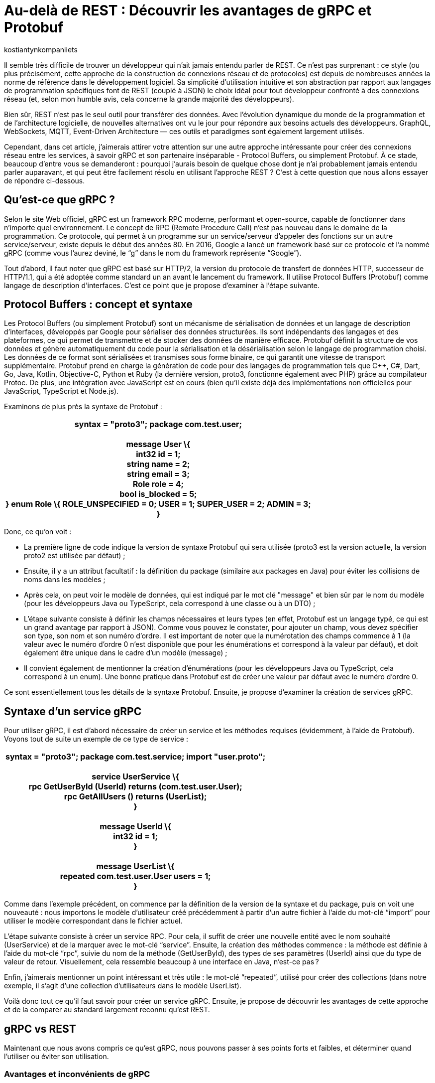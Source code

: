 :showtitle:
:page-navtitle: Au-delà de REST : Découvrir les avantages de gRPC et Protobuf
:page-excerpt: Découvrez comment gRPC et Protobuf peuvent révolutionner votre façon de concevoir et de développer des API. Apprenez à tirer parti du typage fort, de la sérialisation efficace et du streaming bidirectionnel pour créer des applications réactives et haute performance.
:layout: post
:author: kostiantynkompaniiets
:page-tags: [Java, Quarkus, REST, API, gRPC, Protobuf]
:page-vignette: grpc-protobuf.png
:page-liquid:
:page-categories: software

= Au-delà de REST : Découvrir les avantages de gRPC et Protobuf

Il semble très difficile de trouver un développeur qui n'ait jamais entendu parler de REST. Ce n'est pas surprenant : ce style (ou plus précisément, cette approche de la construction de connexions réseau et de protocoles) est depuis de nombreuses années la norme de référence dans le développement logiciel. Sa simplicité d'utilisation intuitive et son abstraction par rapport aux langages de programmation spécifiques font de REST (couplé à JSON) le choix idéal pour tout développeur confronté à des connexions réseau (et, selon mon humble avis, cela concerne la grande majorité des développeurs).

Bien sûr, REST n'est pas le seul outil pour transférer des données. Avec l'évolution dynamique du monde de la programmation et de l'architecture logicielle, de nouvelles alternatives ont vu le jour pour répondre aux besoins actuels des développeurs. GraphQL, WebSockets, MQTT, Event-Driven Architecture — ces outils et paradigmes sont également largement utilisés.

Cependant, dans cet article, j’aimerais attirer votre attention sur une autre approche intéressante pour créer des connexions réseau entre les services, à savoir gRPC et son partenaire inséparable - Protocol Buffers, ou simplement Protobuf. À ce stade, beaucoup d'entre vous se demanderont : pourquoi j'aurais besoin de quelque chose dont je n'ai probablement jamais entendu parler auparavant, et qui peut être facilement résolu en utilisant l'approche REST ? C’est à cette question que nous allons essayer de répondre ci-dessous.

== Qu'est-ce que gRPC ?

Selon le site Web officiel, gRPC est un framework RPC moderne, performant et open-source, capable de fonctionner dans n’importe quel environnement. Le concept de RPC (Remote Procedure Call) n’est pas nouveau dans le domaine de la programmation. Ce protocole, qui permet à un programme sur un service/serveur d’appeler des fonctions sur un autre service/serveur, existe depuis le début des années 80. En 2016, Google a lancé un framework basé sur ce protocole et l’a nommé gRPC (comme vous l’aurez deviné, le “g” dans le nom du framework représente “Google”).

Tout d'abord, il faut noter que gRPC est basé sur HTTP/2, la version du protocole de transfert de données HTTP, successeur de HTTP/1.1, qui a été adoptée comme standard un an avant le lancement du framework. Il utilise Protocol Buffers (Protobuf) comme langage de description d’interfaces. C’est ce point que je propose d'examiner à l'étape suivante.

== Protocol Buffers : concept et syntaxe

Les Protocol Buffers (ou simplement Protobuf) sont un mécanisme de sérialisation de données et un langage de description d'interfaces, développés par Google pour sérialiser des données structurées. Ils sont indépendants des langages et des plateformes, ce qui permet de transmettre et de stocker des données de manière efficace. Protobuf définit la structure de vos données et génère automatiquement du code pour la sérialisation et la désérialisation selon le langage de programmation choisi. Les données de ce format sont sérialisées et transmises sous forme binaire, ce qui garantit une vitesse de transport supplémentaire. Protobuf prend en charge la génération de code pour des langages de programmation tels que C++, C#, Dart, Go, Java, Kotlin, Objective-C, Python et Ruby (la dernière version, proto3, fonctionne également avec PHP) grâce au compilateur Protoc. De plus, une intégration avec JavaScript est en cours (bien qu’il existe déjà des implémentations non officielles pour JavaScript, TypeScript et Node.js).

Examinons de plus près la syntaxe de Protobuf :

[width="100%",cols="100%",options="header",]
|===
a|
*syntax = "proto3";*

*package com.test.user; +
 +
message User \{ +
int32 id = 1; +
string name = 2; +
string email = 3; +
Role role = 4; +
bool is_blocked = 5; +
}*

*enum Role \{*

*ROLE_UNSPECIFIED = 0;*

*USER = 1;*

*SUPER_USER = 2;*

*ADMIN = 3; +
}*

|===

Donc, ce qu’on voit :

* La première ligne de code indique la version de syntaxe Protobuf qui sera utilisée (proto3 est la version actuelle, la version proto2 est utilisée par défaut) ;
* Ensuite, il y a un attribut facultatif : la définition du package (similaire aux packages en Java) pour éviter les collisions de noms dans les modèles ;
* Après cela, on peut voir le modèle de données, qui est indiqué par le mot clé "message" et bien sûr par le nom du modèle (pour les développeurs Java ou TypeScript, cela correspond à une classe ou à un DTO) ;
* L'étape suivante consiste à définir les champs nécessaires et leurs types (en effet, Protobuf est un langage typé, ce qui est un grand avantage par rapport à JSON). Comme vous pouvez le constater, pour ajouter un champ, vous devez spécifier son type, son nom et son numéro d'ordre. Il est important de noter que la numérotation des champs commence à 1 (la valeur avec le numéro d'ordre 0 n'est disponible que pour les énumérations et correspond à la valeur par défaut), et doit également être unique dans le cadre d’un modèle (message) ;
* Il convient également de mentionner la création d'énumérations (pour les développeurs Java ou TypeScript, cela correspond à un enum). Une bonne pratique dans Protobuf est de créer une valeur par défaut avec le numéro d’ordre 0.

Ce sont essentiellement tous les détails de la syntaxe Protobuf. Ensuite, je propose d’examiner la création de services gRPC.

== Syntaxe d'un service gRPC

Pour utiliser gRPC, il est d’abord nécessaire de créer un service et les méthodes requises (évidemment, à l'aide de Protobuf). Voyons tout de suite un exemple de ce type de service :

[width="100%",cols="100%",options="header",]
|===
a|
*syntax = "proto3";*

*package com.test.service;*

*import "user.proto"; +
 +
service UserService \{ +
rpc GetUserById (UserId) returns (com.test.user.User); +
rpc GetAllUsers () returns (UserList); +
} +
 +
message UserId \{ +
int32 id = 1; +
} +
 +
message UserList \{ +
repeated com.test.user.User users = 1; +
}*

|===

Comme dans l'exemple précédent, on commence par la définition de la version de la syntaxe et du package, puis on voit une nouveauté : nous importons le modèle d’utilisateur créé précédemment à partir d’un autre fichier à l’aide du mot-clé “import” pour utiliser le modèle correspondant dans le fichier actuel.

L’étape suivante consiste à créer un service RPC. Pour cela, il suffit de créer une nouvelle entité avec le nom souhaité (UserService) et de la marquer avec le mot-clé “service”. Ensuite, la création des méthodes commence : la méthode est définie à l’aide du mot-clé “rpc”, suivie du nom de la méthode (GetUserById), des types de ses paramètres (UserId) ainsi que du type de valeur de retour. Visuellement, cela ressemble beaucoup à une interface en Java, n’est-ce pas ?

Enfin, j’aimerais mentionner un point intéressant et très utile : le mot-clé “repeated”, utilisé pour créer des collections (dans notre exemple, il s'agit d'une collection d’utilisateurs dans le modèle UserList).

Voilà donc tout ce qu’il faut savoir pour créer un service gRPC. Ensuite, je propose de découvrir les avantages de cette approche et de la comparer au standard largement reconnu qu’est REST.

== gRPC vs REST

Maintenant que nous avons compris ce qu’est gRPC, nous pouvons passer à ses points forts et faibles, et déterminer quand l’utiliser ou éviter son utilisation.

=== Avantages et inconvénients de gRPC

Les principaux avantages de gRPC sont :

* Haute performance : gRPC utilise HTTP/2, ce qui permet de créer plusieurs requêtes sur la base d'une même connexion, entraînant une augmentation significative de la vitesse de transfert d'informations.
* Transmission bidirectionnelle : gRPC prend en charge la transmission bidirectionnelle en flux (grâce à HTTP/2), ce qui permet d'utiliser des schémas de communication plus complexes et d'échanger des données en temps réel.
* Indépendance linguistique : gRPC et Protobuf prennent en charge la compilation dans un large éventail de langages de programmation. Cela permet de créer des services RPC dans différentes langues tout en assurant une communication fluide entre eux.
* Typage strict : L'utilisation de fichiers proto assure une définition claire de la structure des données, ce qui aide à prévenir les erreurs et à améliorer la qualité du code.
* Taille des messages réduite : L'utilisation d'un format binaire permet de transmettre des données de manière plus compacte, ce qui réduit la charge sur le réseau et rend le transfert de données plus efficace.

Cela semble plutôt bien, n'est-ce pas ? Cependant, ce framework a aussi ses inconvénients (il n'y a pas de rose sans épines), à savoir :

* Implémentation plus complexe : L'utilisation de gRPC et de Protobuf nécessitera plus de temps et d'efforts à maîtriser que l'utilisation d'un API REST classique.
* Écosystème limité et support dans les navigateurs : L'écosystème d'outils et de bibliothèques prenant en charge gRPC peut être plus restreint que pour les API REST (par exemple, Swagger, frameworks de test, etc.). De plus, gRPC n'est pas pris en charge par les navigateurs sans outils ou serveurs proxy supplémentaires.
* Difficulté d'analyse des données transmises : Le format binaire des données peut compliquer le processus de débogage et d'analyse des messages.

=== Domaines d'utilisation de gRPC

Compte tenu de tous ces points forts et faibles, nous pouvons déterminer quand il est pertinent d’utiliser gRPC et quand il vaut mieux l’éviter.

Ainsi, les cas d'utilisation les plus évidents de gRPC sont :

* Architecture microservices : gRPC est idéal pour la communication entre les microservices grâce à sa haute performance et à sa rapidité de transfert de données.
* Applications en temps réel : gRPC peut être utilisé pour les applications nécessitant une faible latence et nécessitant des mises à jour en temps réel, telles que les chats, les résultats sportifs ou les plateformes de trading financier, ainsi que d'autres services qui bénéficient de la transmission bidirectionnelle en flux de données.
* Interopérabilité entre langages : gRPC peut être efficace pour construire des systèmes distribués composés de nombreux composants interagissant écrits dans différents langages de programmation.
* Applications mobiles et IoT : Le format binaire compact de Protobuf est particulièrement utile pour les applications mobiles et IoT, où la bande passante et les performances sont des enjeux critiques.

Dans les cas suivants, l'utilisation de gRPC peut être problématique ou exiger trop d’efforts de configuration :

* Applications Web et services fonctionnant principalement via un navigateur Web : gRPC n'est pas entièrement pris en charge par les navigateurs modernes qui utilisent généralement HTTP/1.1 au lieu de HTTP/2 (sur lequel gRPC est basé). Par conséquent, pour un fonctionnement complet, vous aurez besoin d'outils ou de serveurs proxy supplémentaires, ce qui est plus coûteux en termes d'infrastructure et de ressources d'équipe.
* Écriture de bibliothèques et d'API publiques : Si votre API doit être ouverte et accessible à un large public ou être intégrée à d'autres systèmes, REST avec JSON est un meilleur choix.
* Petits projets ou projets peu exigeants : Si votre projet est petit ou n'a pas d'exigences strictes en matière de performances, l'utilisation de gRPC peut être trop complexe. Pour les petites équipes ou les projets sans exigences intensives en matière de performances et d'évolutivité, une API REST sera plus simple à mettre en place et à maintenir.
* Transmission de gros volumes de données sur le réseau : gRPC transfère les données dans un format binaire et peut utiliser la mise en cache en cours de processus. La performance de ce protocole peut être inférieure lors du transfert continu de grandes quantités de données sur le réseau (bien que, à mon avis, ce ne soit pas la meilleure idée, quel que soit le protocole). En revanche, il convient de noter que la taille maximale d'un fichier proto pris en charge par toutes les implémentations, sous forme sérialisée, doit être inférieure à 2 Go (donc de grandes quantités de données peuvent toujours être essayées de transmettre).

=== Comparaison entre gRPC et REST

Comparons maintenant gRPC et REST en nous basant sur tout ce qui a été mentionné ci-dessus :

[width="100%",cols="27%,37%,36%",options="header",]
|===
|*Paramètre* |*gRPC* |*REST*
|Protocole de transport |HTTP/2 |HTTP/1.1
|Format de données |Protocol Buffers (format binaire) |JSON (format texte)
|Performance |Plus élevée (latence inférieure, sérialisation plus rapide) |Plus faible (latence supérieure, sérialisation plus lente)
|Prise en charge des langages |Supporte de nombreux langages grâce à Protobuf et protoc |Supporté dans tous les langages grâce à HTTP et JSON
|Flux |Supporte le flux bidirectionnel |Ne supporte pas le flux de données
|Complexité de configuration |Plus élevée (nécessité de définir des fichiers proto, génération de code) |Plus faible (configuration simple, fonctionne avec HTTP et JSON)
|Prise en charge par les navigateurs web |Limitée (gRPC-Web) |Supportée par tous les navigateurs web
|Utilisation pour les API publiques |Moins utilisé pour les API publiques en raison de sa complexité |Souvent utilisé en raison de sa simplicité et de sa prévalence
|Évolutivité |Élevée, adaptée aux architectures de microservices |Plus adaptée aux API simples
|===

En résumé, nous pouvons dire que gRPC est excellent pour les systèmes exigeant des performances et une vitesse élevées, les architectures de microservices et les applications en temps réel nécessitant un flux bidirectionnel. En revanche, REST reste une solution simple et universelle pour les API publiques et les bibliothèques, les applications web et les projets pour lesquels la simplicité de mise en œuvre et de maintenance est primordiale.

En tenant compte de tout cela, essayons de répondre à la question : dois-je utiliser gRPC ? Si vous travaillez sur un projet sur lequel l'interaction avec l'utilisateur se fait directement via un navigateur ou si vous créez une API publique (y compris pour interagir avec d'autres microservices qui n'ont pas été écrits et maintenus par vous), ma réponse est non. Cependant, si vous travaillez sur un projet où la communication se fait directement entre les services ou nécessite une connexion bidirectionnelle et de hautes performances (et il y en a beaucoup dans le secteur d'entreprise), alors la réponse est plutôt oui — à condition que ce ne soit pas un projet legacy et que vous disposiez du temps nécessaire pour la configuration.

Oui, je suis d'accord, gRPC ne semble pas être une solution miracle et peut être rebutant en raison de sa complexité de configuration potentielle. Cependant, ne fermez pas cet article trop rapidement, j'ai une dernière section pour [line-through]#vous attirer du côté obscur de la force# vous intéresser davantage.

== Solution hybride

Étant donné que gRPC peut être trop complexe à mettre en œuvre et présente des limitations en termes de fonctionnement dans les navigateurs, je souhaiterais proposer une solution hybride : l'utilisation de REST avec Protobuf. Cette option peut sembler étrange (pourquoi changer quelque chose qui fonctionne déjà bien, comme JSON), mais examinons les avantages potentiels de cette solution :

* Transfert de données plus rapide : Comme nous l'avons déjà mentionné, Protobuf est transmis sur le réseau sous forme binaire, et sa sérialisation et désérialisation sont presque instantanées.
* Typage strict : JSON est le format de données le plus populaire, notamment en raison de l'absence de structure de message définie. Cependant, à mon avis, c'est aussi son principal inconvénient. Protobuf permet de résoudre facilement ce problème.
* Possibilité de génération automatique de code pour de nombreux langages de programmation : Oui, JSON est une technologie neutre en termes de langage, mais pour utiliser les données transmises à l'aide de JSON, il faut créer des DTO et des modèles correspondants. C'est ce que votre framework utilisera pour analyser les données reçues. En revanche, Protobuf (à l'aide de protoc) peut créer ces modèles automatiquement.
* Fonctionnement avec les navigateurs Web : Protobuf n’est pas lié à HTTP/2, donc il n’y a aucun problème pour l’utiliser avec des applications web.

Bien sûr, l'ajout de Protobuf à la place de JSON présente également quelques inconvénients, mais ils ne sont pas si significatifs par rapport aux avantages :

* Complexité d'analyse des messages au format binaire : Si vous devez fréquemment analyser des messages sous forme binaire (par exemple, lors du débogage du réseau), vous pourriez rencontrer des difficultés (d'après mon expérience, ce n'est pas l'opération la plus courante).
* Nécessité de configurer la conversion : Pour travailler avec Protobuf et créer des modèles, vous devrez consacrer un peu de temps à apprendre la syntaxe et à configurer la génération de code à l'aide de protoc, mais ces quelques heures vous feront gagner beaucoup de temps à l'avenir.

Pour transmettre Protobuf sur le réseau, il faut spécifier "application/protobuf" ou "application/x-protobuf" comme type de média (MediaType). Par exemple, dans Quarkus, cela se présenterait ainsi :

[width="100%",cols="100%",options="header",]
|===
|@Produces("application/protobuf")
|===

Dans Spring, un peu plus de code est nécessaire, vous devez ajouter un nouveau convertisseur à votre service :

[width="100%",cols="100%",options="header",]
|===
|@Bean +
ProtobufHttpMessageConverter protobufHttpMessageConverter() \{ +
return new ProtobufHttpMessageConverter(); +
}
|===

Et pour travailler avec JavaScript/TypeScript, il faut modifier le "responseType" de chaque requête HTTP en "arraybuffer" (probablement en utilisant un intercepteur) :

[width="100%",cols="100%",options="header",]
|===
|responseType: "arraybuffer"
|===

== Conclusion

gRPC est un protocole réseau assez intéressant et en même temps un peu inhabituel et complexe. Bien sûr, il ne peut en aucun cas remplacer REST, mais il n'est pas conçu pour cela non plus. gRPC est une excellente alternative à l'approche standard et vise principalement à exploiter toute la puissance du standard HTTP/2, ce qui en fait un outil très puissant en termes de performances, de compacité et de flux de données bidirectionnels.

Je voudrais également souligner Protobuf. Cette technologie n'est pas seulement à la base du framework gRPC, mais peut aussi être utilisée indépendamment (y compris dans les projets web), offrant une alternative très intéressante à l'approche standard basée sur JSON.
